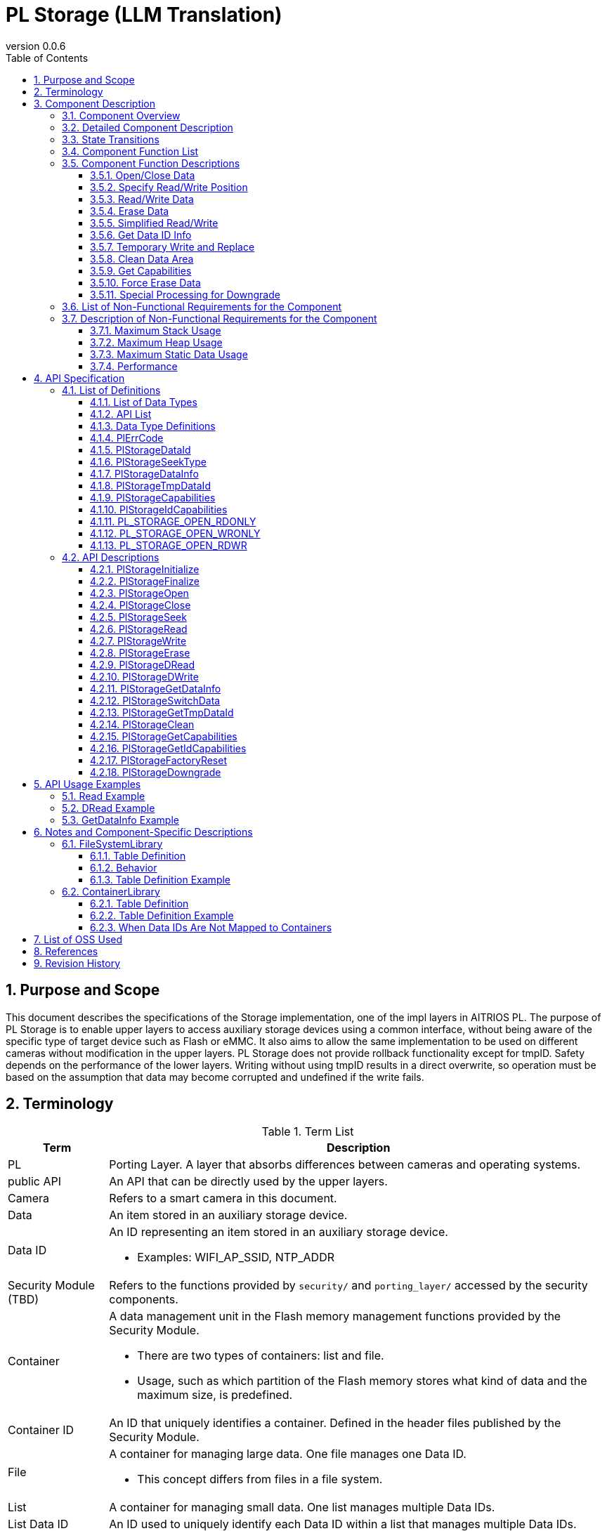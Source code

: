 = PL Storage  (LLM Translation)
:sectnums:
:sectnumlevels: 3
:chapter-label:
:revnumber: 0.0.6
:toc: left
:toc-title: Table of Contents
:toclevels: 3
:lang: en
:xrefstyle: short
:figure-caption: Figure
:table-caption: Table
:section-refsig:
:experimental:
ifdef::env-github[:mermaid_block: source,mermaid,subs="attributes"]
ifndef::env-github[:mermaid_block: mermaid,subs="attributes"]
ifdef::env-github,env-vscode[:mermaid_break: break]
ifndef::env-github,env-vscode[:mermaid_break: opt]
ifdef::env-github,env-vscode[:mermaid_critical: critical]
ifndef::env-github,env-vscode[:mermaid_critical: opt]
ifdef::env-github[:mermaid_br: pass:p[&lt;br&gt;]]
ifndef::env-github[:mermaid_br: pass:p[<br>]]

== Purpose and Scope

This document describes the specifications of the Storage implementation, one of the impl layers in AITRIOS PL.  
The purpose of PL Storage is to enable upper layers to access auxiliary storage devices using a common interface, without being aware of the specific type of target device such as Flash or eMMC.  
It also aims to allow the same implementation to be used on different cameras without modification in the upper layers.  
PL Storage does not provide rollback functionality except for tmpID.  
Safety depends on the performance of the lower layers.  
Writing without using tmpID results in a direct overwrite, so operation must be based on the assumption that data may become corrupted and undefined if the write fails.

== Terminology

[#_words]
.Term List
[cols="1,5a",options="header"]
|===
|Term |Description

|PL
|Porting Layer. A layer that absorbs differences between cameras and operating systems.

|public API
|An API that can be directly used by the upper layers.

|Camera
|Refers to a smart camera in this document.

|Data
|An item stored in an auxiliary storage device.

|Data ID
|An ID representing an item stored in an auxiliary storage device.

* Examples: WIFI_AP_SSID, NTP_ADDR

|Security Module  (TBD)
|Refers to the functions provided by `security/` and `porting_layer/` accessed by the security components.

|Container
|A data management unit in the Flash memory management functions provided by the Security Module.

* There are two types of containers: list and file.  
* Usage, such as which partition of the Flash memory stores what kind of data and the maximum size, is predefined.

|Container ID
|An ID that uniquely identifies a container. Defined in the header files published by the Security Module.

|File
|A container for managing large data. One file manages one Data ID.

* This concept differs from files in a file system.

|List
|A container for managing small data. One list manages multiple Data IDs.

|List Data ID
|An ID used to uniquely identify each Data ID within a list that manages multiple Data IDs.
|===

== Component Description

The PL Storage layer is the core part of the PL I/F that can be used without considering camera-specific differences.  
Its purpose is to absorb camera-specific differences related to auxiliary storage devices.  
It can also be extended or modified to match the target camera.

=== Component Overview

The following diagram shows the software structure centered around this block.

.Overview Diagram
image::./images/storage_layer.png[scaledwidth="100%",align="center"]

=== Detailed Component Description

An example sequence for using PL Storage is shown below.  
After executing `PlStorageInitialize`, the upper layer can use various storage functions through the PL Storage API.  
The mount process is done by `PlStorageInitialize`, and unmount is done by `PlStorageFinalize`.

[#_storage_seq]
.Sequence Overview
[{mermaid_block}]
----
sequenceDiagram
participant psm as Upper Layer
participant psmpl as PL Storage
psm ->> +psmpl: PlStorageInitialize
psmpl -->> psm: return
psm ->> +psmpl: PlStorage***
psmpl -->> -psm: return
psm ->> psmpl: PlStorageFinalize
psmpl -->> -psm: return
----

=== State Transitions
The possible states of PL Storage are listed in <<#_TableStates>>.

[#_TableStates]
.State List
[width="100%", cols="20%,80%",options="header"]
|===
|State |Description

|PL_STORAGE_READY
|Initial state of PL Storage.

|PL_STORAGE_RUNNING
|Operational state of PL Storage.

|CLOSE
|A sub-state of PL_STORAGE_RUNNING where the handle is not yet opened.

|OPEN
|A sub-state of PL_STORAGE_RUNNING where the handle is opened and usable.

|CLOSE (TMPID)
|A sub-state of PL_STORAGE_RUNNING while acquiring a TmpID and the handle is not yet opened.

|OPEN (TMPID)
|A sub-state of PL_STORAGE_RUNNING while acquiring a TmpID and the handle is opened and usable.
|===

PL performs state transitions as shown in <<#_FigureState>>.  
No state transition occurs when an error occurs in an API (except for `Close` in non-parameter errors).

[#_FigureState]
.State Transition Diagram
[{mermaid_block}]
----
stateDiagram-v2
s_ready : PL_STORAGE_READY
s_run : PL_STORAGE_RUNNING
[*] --> s_ready
s_ready --> s_run : PlStorageInitialize
s_run --> s_ready : PlStorageFinalize
state s_run {
  s_id_x : PlStorageDataId_XX
  [*] --> s_id_x : Have status per PlStorageDataId
  state s_id_x {
    s_close : CLOSE
    s_open : OPEN
    s_tmp : TMP
    [*] --> s_close
    s_close --> s_open : PlStorageOpen
    s_open --> s_close : PlStorageClose
    s_close --> s_tmp : PlStorageGetTmpDataId
    s_tmp --> s_close : PlStorageSwitchData
    state s_tmp {
      s_tmp_close : CLOSE (TMPID)
      s_tmp_open : OPEN (TMPID)
      [*] --> s_tmp_close
      s_tmp_close --> s_tmp_open : PlStorageOpen
      s_tmp_open --> s_tmp_close : PlStorageClose
    }
  }
}
----

The availability of each API and its transition destinations are listed in <<#_TableStateTransition>>.  
The state names in the table indicate the resulting state after the API completes, meaning the API is valid in that state.  
An × symbol indicates that the API is not accepted in that state; calling the API in such a state will result in an error, and no state transition will occur.  
For error details, refer to <<#_PlErrCode>>.

NOTE: `PlStorageFinalize` can be executed during both OPEN and TMPID states.  
TmpID will be discarded. A forced `Close` is performed, so the data being written under a normal ID may become undefined.

[#_TableStateTransition]
.State Transition Table
[width="100%", cols="10%,15%,15%,15%,15%,15%,15%"]
|===
2.4+| 5+|State / Substate (OPEN / CLOSE / TMPID)
.3+|PL_STORAGE_READY
4+|PL_STORAGE_RUNNING
2+|CLOSE
2+|OPEN
||TMPID||TMPID
.18+|API Name

|``**PlStorageInitialize**`` 
|PL_STORAGE_RUNNING 
|×
|×
|×
|×

|``**PlStorageFinalize**`` 
|× 
|PL_STORAGE_READY
|PL_STORAGE_READY
|PL_STORAGE_READY
|PL_STORAGE_READY

|``**PlStorageOpen**`` 
|× 
|OPEN
|OPEN (TMPID)
|×
|×

|``**PlStorageClose**`` 
|× 
|×
|×
|CLOSE
|CLOSE (TMPID)

|``**PlStorageSeek**`` 
|×
|×
|×
|OPEN
|OPEN (TMPID)

|``**PlStorageRead**`` 
|×
|×
|×
|OPEN
|OPEN (TMPID)

|``**PlStorageWrite**`` 
|×
|×
|×
|OPEN
|OPEN (TMPID)

|``**PlStorageErase**`` 
|×
|CLOSE
|CLOSE (TMPID)
|×
|×

|``**PlStorageDRead**`` 
|×
|CLOSE
|CLOSE (TMPID)
|×
|×

|``**PlStorageDWrite**`` 
|×
|CLOSE
|CLOSE (TMPID)
|×
|×

|``**PlStorageGetDataInfo**`` 
|×
|CLOSE
|CLOSE (TMPID)
|OPEN
|OPEN (TMPID)

|``**PlStorageSwitchData**`` 
|×
|×
|CLOSE
|×
|×

|``**PlStorageGetTmpDataId**`` 
|×
|CLOSE (TMPID)
|×
|×
|×

|``**PlStorageClean**`` 
|×
|CLOSE
|CLOSE (TMPID)
|OPEN
|OPEN (TMPID)

|``**PlStorageGetCapabilities**`` 
|PL_STORAGE_RUNNING
|CLOSE
|CLOSE (TMPID)
|OPEN
|OPEN (TMPID)

|``**PlStorageGetIdCapabilities**`` 
|×
|CLOSE
|CLOSE (TMPID)
|OPEN
|OPEN (TMPID)

|``**PlStorageFactoryReset**`` 
|×
|CLOSE
|CLOSE (TMPID)
|×
|×

|``**PlStorageDowngrade**`` 
|PL_STORAGE_RUNNING
|CLOSE
|×
|×
|×
|===

NOTE: T3P does not support the states CLOSE (TMPID) and OPEN (TMPID).

NOTE: T5 does not support `PlStorageDowngrade`.

NOTE: T3P does not support `PlStorageDRead`, `PlStorageDWrite`, `PlStorageSwitchData`, or `PlStorageGetTmpDataId`.

=== Component Function List
The function list is shown in <<#_TableFunction>>.

[#_TableFunction]
.Function List
[width="100%", cols="30%,55%,15%",options="header"]
|===
|Function Name |Overview  |Section
|Open/Close Data
|Opens and closes data.
|<<#_Function1, 3.5.1.>>

|Specify Read/Write Position
|Specifies the position for reading or writing data.
|<<#_Function2, 3.5.2.>>

|Read/Write Data
|Reads and writes data.
|<<#_Function3, 3.5.3.>>

|Erase Data
|Erases data.
|<<#_Function4, 3.5.4.>>

|Simplified Read/Write
|Enables reading/writing data without using Open and Close.
|<<#_Function5, 3.5.5.>>

|Get Data ID Info
|Retrieves information (valid size) for the specified data ID.
|<<#_Function6, 3.5.6.>>

|Temporary Write and Replace
|Writes data to a temporary area and replaces it with the original after completion.
|<<#_Function7, 3.5.7.>>

|Clean Data Area
|Deletes unnecessary data.
|<<#_Function8, 3.5.8.>>

|Get Capabilities
|Retrieves available capabilities of PlStorage.
|<<#_Function9, 3.5.9.>>

|Force Erase Data
|Performs a forced erase of data.
|<<#_Function10, 3.5.10.>>

|Special Processing for Downgrade
|Performs special processing for downgrade.
|<<#_Function11, 3.5.11.>>

|===

=== Component Function Descriptions
[#_Function1]
==== Open/Close Data
Function Overview::
Opens and closes data.
Preconditions::
`PlStorageInitialize` must have been executed.
Function Details::
See <<#_PlStorageOpen, PlStorageOpen>> and <<#_PlStorageClose, PlStorageClose>> for details.
Behavior Details::
Provides/releases a handle for operations based on the ID.
Error Behavior and Recovery::
In case of an error during Open, the process will revert to the previous state.
Even if an error occurs during Close, the management area is released, so retries are prohibited.
Items for Consideration::
`fsync` is not exposed; if write synchronization is needed during Restart/FactoryReset, it will be handled internally.
Consider whether execution is needed at every Close or only during Finalize.

[#_Function2]
==== Specify Read/Write Position
Function Overview::
Specifies the position for reading or writing data.
Preconditions::
A valid handle must have been obtained by opening the data.
Function Details::
See <<#_PlStorageSeek, PlStorageSeek>> for details.
Behavior Details::
See <<#_PlStorageSeek, PlStorageSeek>> for details.
Error Behavior and Recovery::
No error is expected in the normal flow.
Items for Consideration::
This function causes errors with pipe implementations. Avoid using it if pipe extensions are planned.

[#_Function3]
==== Read/Write Data
Function Overview::
Reads and writes data.
Preconditions::
A valid handle must have been obtained by opening the data.
Function Details::
See <<#_PlStorageRead, PlStorageRead>> and <<#_PlStorageWrite, PlStorageWrite>> for details.
Behavior Details::
See <<#_PlStorageRead, PlStorageRead>> and <<#_PlStorageWrite, PlStorageWrite>> for details.
Error Behavior and Recovery::
Errors from the internal library are returned.
Items for Consideration::
None

[#_Function4]
==== Erase Data
Function Overview::
Erases data.
Preconditions::
`PlStorageInitialize` must have been executed.
Function Details::
See <<#_PlStorageErase, PlStorageErase>> for details.
Behavior Details::
See <<#_PlStorageErase, PlStorageErase>> for details.
Error Behavior and Recovery::
Errors from the internal library are returned.
Items for Consideration::
None


[#_Function5]
==== Simplified Read/Write
Function Overview::
Enables reading/writing data without using Open and Close.
Preconditions::
`PlStorageInitialize` must have been executed.
Function Details::
See <<#_PlStorageDRead, PlStorageDRead>> and <<#_PlStorageDWrite, PlStorageDWrite>> for details.
Behavior Details::
Open, Read/Write, and Close are internally executed.
Error Behavior and Recovery::
Errors from the internal library are returned.
Items for Consideration::
None

[#_Function6]
==== Get Data ID Info
Function Overview::
Retrieves information (valid size) for the specified data ID.
Preconditions::
`PlStorageInitialize` must have been executed.
Function Details::
See <<#_PlStorageGetDataInfo, PlStorageGetDataInfo>> for details.
Behavior Details::
See <<#_PlStorageGetDataInfo, PlStorageGetDataInfo>> for details.
Error Behavior and Recovery::
Errors from the internal library are returned.
Items for Consideration::
Extend if information other than file size is needed.

[#_Function7]
==== Temporary Write and Replace
Function Overview::
Writes data to a temporary area and replaces it with the original after completion.
Preconditions::
`PlStorageInitialize` must have been executed.
The target data ID must support duplication.
Function Details::
See <<#_PlStorageSwitchData, PlStorageSwitchData>> and <<#_PlStorageGetTmpDataId, PlStorageGetTmpDataId>> for details.
Behavior Details::
See <<#_PlStorageSwitchData, PlStorageSwitchData>> and <<#_PlStorageGetTmpDataId, PlStorageGetTmpDataId>> for details.
Error Behavior and Recovery::
If temporary data remains during `PlStorageInitialize`, it will be deleted.
If an error occurs during writing using TmpID, deletion must be handled by the upper layer.
Items for Consideration::
Consider whether to allow use of multiple TmpIDs simultaneously (whether to prepare for capacity limit errors).
How to restore empty data (e.g., using a special name if the original does not exist after renaming).

[#_Function8]
==== Clean Data Area
Function Overview::
Deletes unnecessary data.
Preconditions::
`PlStorageInitialize` must have been executed.
Function Details::
See <<#_PlStorageClean, PlStorageClean>> for details.
Behavior Details::
See <<#_PlStorageClean, PlStorageClean>> for details.
Error Behavior and Recovery::
If data cannot be located or deleted, an error is returned. However, deletable data will still be deleted.
Refer to the error log.
Items for Consideration::
The recursion limit for subdirectory tracking is provisionally set to three levels.
If automatic subdirectory creation is added, this limit should also be reviewed.

[#_Function9]
==== Get Capabilities
Function Overview::
Retrieves available capabilities of PlStorage.
Preconditions::
`PlStorageInitialize` must have been executed.
Function Details::
See <<#_PlStorageGetCapabilities, PlStorageGetCapabilities>> and <<#_PlStorageGetIdCapabilities, PlStorageGetIdCapabilities>> for details.
Behavior Details::
See <<#_PlStorageGetCapabilities, PlStorageGetCapabilities>> and <<#_PlStorageGetIdCapabilities, PlStorageGetIdCapabilities>> for details.
Error Behavior and Recovery::
No error is expected in the normal flow.

[#_Function10]
==== Force Erase Data
Function Overview::
Performs a forced erase of data.
Preconditions::
`PlStorageInitialize` must have been executed.
Function Details::
See <<#_PlStorageFactoryReset, PlStorageFactoryReset>> for details.
Behavior Details::
See <<#_PlStorageFactoryReset, PlStorageFactoryReset>> for details.
Error Behavior and Recovery::
Errors from the internal library are returned.
Items for Consideration::
None

[#_Function11]
==== Special Processing for Downgrade
Function Overview::
Performs special processing for downgrade.
Preconditions::
`PlStorageInitialize` must have been executed.
Function Details::
See <<#_PlStorageFactoryReset, PlStorageFactoryReset>> for details.
Behavior Details::
See <<#_PlStorageFactoryReset, PlStorageFactoryReset>> for details.
Error Behavior and Recovery::
Errors from the internal library are returned.
Items for Consideration::
None

=== List of Non-Functional Requirements for the Component

See <<#_TableNonFunction>> below.

[#_TableNonFunction]
.List of Non-Functional Requirements
[width="100%", cols="30%,55%,15%",options="header"]
|===
|Function |Description  |Section
|Maximum Stack Usage
|384 bytes
|<<#_MaxUsedStack, 3.7.1.>>

|Maximum Heap Usage
|15 KB
|<<#_MaxUsedHeap, 3.7.2.>>

|Maximum Static Data Usage
|60 bytes
|<<#_MaxUsedStaticHeap, 3.7.3.>>

|Performance
|1 ms
|<<#_Performance, 3.7.4.>>
|===

=== Description of Non-Functional Requirements for the Component
Includes the library. Values are measured under normal conditions.

[#_MaxUsedStack]
==== Maximum Stack Usage
384 bytes (DRead/DWrite)

[#_MaxUsedHeap]
==== Maximum Heap Usage
15 KB (256 handles, 32 tmpId assignments)

[#_MaxUsedStaticHeap]
==== Maximum Static Data Usage
60 bytes

[#_Performance]
==== Performance
Less than or equal to 1 ms (Excludes delays within the library)

== API Specification
=== List of Definitions
==== List of Data Types
See <<#_TableDataType>> below.

[#_TableDataType]
.List of Data Types
[width="100%", cols="30%,55%,15%",options="header"]
|===
|Data Type |Description  |Section
|enum PlErrCode
|Enumeration that defines the result of API execution.
|<<#_PlErrCode, 4.2.1.>>

|enum PlStorageDataId
|Enumeration that represents items stored in auxiliary storage.
|<<#_PlStorageDataId, 4.2.2.>>

|enum PlStorageSeekType
|Enumeration that indicates the seek type used in PlStorageSeek.
|<<#_PlStorageSeekType, 4.2.3.>>

|struct PlStorageDataInfo
|Structure representing data information obtained through PlStorageGetDataInfo.
|<<#_PlStorageDataInfo, 4.2.4.>>

|PlStorageTmpDataId
|Type representing an ID for a temporary data area.
|<<#_PlStorageTmpDataId, 4.2.5.>>

|PlStorageCapabilities
|Structure that stores information about available PlStorage capabilities.
|<<#_PlStorageCapabilities, 4.2.6.>>

|PlStorageIdCapabilities
|Structure that stores information about available PlStorage capabilities for each data item.
|<<#_PlStorageIdCapabilities, 4.2.7.>>

|PL_STORAGE_OPEN_RDONLY
|Definition of oflags used in PlStorageOpen.
|<<#_PL_STORAGE_OPEN_RDONLY, 4.2.8.>>

|PL_STORAGE_OPEN_WRONLY
|Definition of oflags used in PlStorageOpen.
|<<#_PL_STORAGE_OPEN_WRONLY, 4.2.9.>>

|PL_STORAGE_OPEN_RDWR
|Definition of oflags used in PlStorageOpen.
|<<#_PL_STORAGE_OPEN_RDWR, 4.2.10.>>
|===

==== API List
The public APIs are listed in <<#_TablePublicAPI>>.

[#_TablePublicAPI]
.Public API List
[width="100%", cols="10%,60%,20%",options="header"]
|===
|API Name |Overview |Section

|PlStorageInitialize
|Performs initialization for auxiliary storage.
|<<#_PlStorageInitialize, 4.4.1.>>

|PlStorageFinalize
|Performs finalization for auxiliary storage.
|<<#_PlStorageFinalize, 4.4.2.>>

|PlStorageOpen
|Opens data.
|<<#_PlStorageOpen, 4.4.3.>>

|PlStorageClose
|Closes data.
|<<#_PlStorageClose, 4.4.4.>>

|PlStorageSeek
|Specifies the position for reading or writing data.
|<<#_PlStorageSeek, 4.4.5.>>

|PlStorageRead
|Reads data.
|<<#_PlStorageRead, 4.4.6.>>

|PlStorageWrite
|Writes data.
|<<#_PlStorageWrite, 4.4.7.>>

|PlStorageErase
|Erases data.
|<<#_PlStorageErase, 4.4.8.>>

|PlStorageDRead
|Reads data without using Open or Close.
|<<#_PlStorageDRead, 4.4.9.>>

|PlStorageDWrite
|Writes data without using Open or Close.
|<<#_PlStorageDWrite, 4.4.10.>>

|PlStorageGetDataInfo
|Retrieves information (valid size) for the specified data ID.
|<<#_PlStorageGetDataInfo, 4.4.11.>>

|PlStorageSwitchData
|Assigns the contents of the temporary data area to the specified data ID.
|<<#_PlStorageSwitchData, 4.4.12.>>

|PlStorageGetTmpDataId
|Returns the tmp ID corresponding to the specified data ID. Returns 0 if the tmp area does not exist.
|<<#_PlStorageGetTmpDataId, 4.4.13.>>

|PlStorageClean
|Deletes unnecessary data.
|<<#_PlStorageClean, 4.4.14.>>

|PlStorageGetCapabilities
|Retrieves information about available PlStorage functions.
|<<#_PlStorageGetCapabilities, 4.4.15.>>

|PlStorageGetIdCapabilities
|Retrieves available PlStorage functions for each data ID.
|<<#_PlStorageGetIdCapabilities, 4.4.16.>>

|PlStorageFactoryReset
|Performs a forced erase of data.
|<<#_PlStorageFactoryReset, 4.4.17.>>

|PlStorageDowngrade
|Performs special processing for downgrade.
|<<#_PlStorageDowngrade, 4.4.18.>>

|===

==== Data Type Definitions
[#_PlErrCode]
==== PlErrCode
Enumeration that defines API execution results.  
(T.B.D.)

[#_PlStorageDataId]
==== PlStorageDataId
Enumeration representing items in auxiliary storage.

* Defined as units of persistence, so changes and extensions can be freely made by maintaining the table definitions of <<#_FileSystemLibrary, FileSystemLibrary>> and <<#_ContainerLibrary, ContainerLibrary>>.
* The ID is synchronized with the Parameter Storage Manager. See link:https://github.com/aitrios/aitrios-edge-device-manager/blob/main/docs/spec/esf/parameter_storage_manager/ParameterStorageManager.adoc#_EsfParameterStorageManagerItemID[EsfParameterStorageManagerItemID] for details.

[#_PlStorageSeekType]
==== PlStorageSeekType
Enumeration representing seek types used in `PlStorageSeek`.

* *Format*
[source, C]
....
typedef enum {
    PlStorageSeekSet,
    PlStorageSeekCur,
    PlStorageSeekEnd,
    PlStorageSeekMax
} PlStorageSeekType;
....

* *Values*

[#_PlStorageSeekTypeValue]
.Description of PlStorageSeekType values
[width="100%", cols="30%,70%",options="header"]
|===
|Member Name  |Description
|PlStorageSeekSet
|Indicates that Read/Write starts from the beginning of the data.
|PlStorageSeekCur
|Indicates that Read/Write starts from the current position.
|PlStorageSeekEnd
|Indicates that Read/Write starts from the end of the data.
|PlStorageSeekMax
|Maximum enum value.
|===

[#_PlStorageDataInfo]
==== PlStorageDataInfo
Structure representing data information retrieved by `PlStorageGetDataInfo`.

* *Format*
[source, C]
....
typedef struct {
    uint32_t written_size;
} PlStorageDataInfo;
....

* *Values*
[#_PlStorageDataInfoValue]
.Description of PlStorageDataInfo values
[width="100%", cols="30%,70%",options="header"]
|===
|Member Name  |Description
|uint32_t written_size
|Size of written data.  
If `PlStorageSeek` specifies an address larger than this size before `PlStorageRead`, no error is raised and no data is returned.  
If `PlStorageSeek` specifies an address larger than this size before `PlStorageWrite`, the content of the unwritten area becomes undefined.
|===

* written_size Specification  
Represents the size of written data.  
Even if writing starts after skipping addresses via seek, the highest written address is considered the size.

[#_PlStorageTmpDataId]
==== PlStorageTmpDataId
Type representing the ID of a temporary data area.

* *Format*  
Varies depending on architecture.

Example:
[source, C]
....
typedef uint32_t PlStorageTmpDataId;
typedef void* PlStorageHandle;
....

[#_PlStorageCapabilities]
==== PlStorageCapabilities
Structure representing the available functions of PlStorage.

* *Format*
[source, C]
....
typedef struct {
  uint32_t enable_tmp_id : 1;
} PlStorageCapabilities;
....

* *Values*
[#_PlStorageCapabilitiesValue]
.Description of PlStorageCapabilities values
[width="100%", cols="30%,70%a",options="header"]
|===
|Member Name  |Description
|uint32_t enable_tmp_id : 1
|Flag indicating TMPID availability.  
If APIs for temporary Write and Replace are available, returns 1. Otherwise, returns 0.

* T5: returns 1  
* T3P: returns 0

|===


[#_PlStorageIdCapabilities]
==== PlStorageIdCapabilities
Structure representing the available PlStorage functions per data ID.

* *Format*
[source, C]
....
typedef struct {
  uint32_t is_read_only : 1;
  uint32_t enable_seek : 1;
} PlStorageIdCapabilities;
....

* *Values*

[#_PlStorageIdCapabilitiesValue]
.Description of PlStorageIdCapabilities values
[width="100%", cols="30%,70%a",options="header"]
|===
|Member Name  |Description
|uint32_t is_read_only : 1;
|Read-only flag.  
Returns 1 if the data is read-only.
|uint32_t enable_seek : 1;
|Seek capability flag.  
Returns 1 if seek operations are available for the data.

* T5: returns 1  
* T3P: returns 1 for files
|===

[#_PL_STORAGE_OPEN_RDONLY]
==== PL_STORAGE_OPEN_RDONLY
Definition of oflags used in `PlStorageOpen`.  
Opens in read-only mode.

* *Format*

[source, C]
....
#define PL_STORAGE_OPEN_RDONLY (O_RDONLY)
....

[#_PL_STORAGE_OPEN_WRONLY]
==== PL_STORAGE_OPEN_WRONLY
Definition of oflags used in `PlStorageOpen`.  
Opens in write-only mode.

* *Format*

[source, C]
....
#define PL_STORAGE_OPEN_WRONLY (O_WRONLY | O_CREAT | O_TRUNC)
....

[#_PL_STORAGE_OPEN_RDWR]
==== PL_STORAGE_OPEN_RDWR
Definition of oflags used in `PlStorageOpen`.  
Opens in read-write mode.

* *Format*

[source, C]
....
#define PL_STORAGE_OPEN_RDWR (O_RDWR | O_CREAT)
....

=== API Descriptions

[#_PlStorageInitiaize]
==== PlStorageInitialize

* *Function* +
Initializes PL Storage.

* *Format* +
[source, C]
....
PlErrCode PlStorageInitialize(void)
....

* *Parameters* +
-

* *Return Value* +
Returns one of the values of `PlErrCode` based on the result.

* *Description* +
Performs initialization processing for PL Storage.

[#_PlStorageInitalize_desc]
.API Details
[width="100%", cols="30%,70%",options="header"]
|===
|Detail  |Description
|API Type
|Synchronous API
|Execution Context
|Runs in the caller's context
|Concurrent Invocation
|Allowed
|Multithreaded Invocation
|Allowed
|Multitask Invocation
|Allowed
|Blocking Behavior
|Blocking.  
If `PlStorageInitialize` or `PlStorageFinalize` is already running in another context, execution waits until it completes.
|===

[#_PlStorageInitialize_error]
.Error Information
[options="header"]
|===
|Error Code |Cause |State of OUT Parameters |System State After Error |Recovery Method

|kPlErrLock (tentative)
|Lock failure
|-
|No impact
|Not required

|kPlErrInternal
|Internal error during mount process
|-
|No impact
|Not required
|===

[#_PlStorageFinaize]
==== PlStorageFinalize

* *Function* +
Performs finalization processing for PL Storage.

* *Format* +
[source, C]
....
PlErrCode PlStorageFinalize(void)
....

* *Parameters* +
-

* *Return Value* +
Returns one of the values of `PlErrCode` based on the result.

* *Description* +
Performs finalization processing related to PL Storage.

[#_PlStorageInitalize_desc]
.API Details
[width="100%", cols="30%,70%",options="header"]
|===
|Detail  |Description
|API Type
|Synchronous API
|Execution Context
|Runs in the caller's context
|Concurrent Invocation
|Allowed
|Multithreaded Invocation
|Allowed
|Multitask Invocation
|Allowed
|Blocking Behavior
|Blocking.  
If `PlStorageInitialize` or `PlStorageFinalize` is already running in another context, execution waits until it completes.
|===

[#_PlStorageInitialize_error]
.Error Information
[options="header"]
|===
|Error Code |Cause |State of OUT Parameters |System State After Error |Recovery Method

|kPlErrLock (tentative)
|Lock failure
|-
|No impact
|Not required

|kPlErrInternal
|Internal error during mount process
|-
|No impact
|Not required
|===

[#_PlStorageOpen]
==== PlStorageOpen

* *Function* +
Opens data.

* *Format* +
[source, C]
....
PlErrCode PlStorageOpen(PlStorageDataId id, int oflags, PlStorageHandle *handle)
....

* *Parameters* +
**[IN] PlStorageDataId**::  
The data to be opened.

**[IN] int oflags**::  
Specifies options. One of the following must be specified:
*** <<#_PL_STORAGE_OPEN_RDONLY, 4.2.8. PL_STORAGE_OPEN_RDONLY>>
*** <<#_PL_STORAGE_OPEN_WRONLY, 4.2.9. PL_STORAGE_OPEN_WRONLY>>
*** <<#_PL_STORAGE_OPEN_RDWR, 4.2.10. PL_STORAGE_OPEN_RDWR>>

**[OUT] void* handle**::  
Handle used for Seek, Read, and Write operations.

* *Return Value* +
Returns one of the values of `PlErrCode` based on the result.

* *Description* +
** Opens data in auxiliary storage.
** This API can be used after executing `PlStorageInitialize`.
** On success, the address is set in `handle`.
** On failure, the value of `handle` remains unchanged.
** The handle returned by this API can be used with `PlStorageSeek`, `PlStorageRead`, and `PlStorageWrite`.
** Opening multiple data items at the same time is prohibited. Although the API may return success, behavior is undefined.
** Opening the same data multiple times is prohibited. Although the API may return success, behavior is undefined.
** The initial seek position after this API is 0.
** If `PlStorageFinalize` is executed while handles remain open from this API, they will be automatically closed internally.

[#_PlStorageOpen_desc]
.API Details
[width="100%", cols="30%,70%",options="header"]
|===
|Detail  |Description
|API Type
|Synchronous API
|Execution Context
|Runs in the caller's context
|Concurrent Invocation
|Allowed
|Multithreaded Invocation
|Allowed
|Multitask Invocation
|Allowed
|Blocking Behavior
|Blocking.  
If any `PlStorage` API is already running in another context, execution waits until it completes.
|===

[#_PlStorageOpen_error]
.Error Information
[options="header"]
|===
|Error Code |Cause |State of OUT Parameters |System State After Error |Recovery Method
|kPlErrInvalidState (tentative)
|`PlStorageInitialize` has not been executed
|-
|No impact
|Not required

|kPlErrInvalidParam (tentative)
|Parameter error
|-
|No impact
|Not required

|kPlErrFailed (tentative)
|Lock failure
|-
|No impact
|Not required

|kPlErrMemory (tentative)
|Memory allocation failed
|-
|No impact
|Not required

|kPlErrNotFound (tentative)
|Data not found (when ReadOnly or directory is missing)
|-
|No impact
|Not required

|kPlErrInvalidOperation (tentative)
|No write permission (e.g., ROMFS + R/W)
|-
|No impact
|Not required

|kPlErrInternal (tentative)
|Internal function error
|-
|No impact
|Not required
|===

[#_PlStorageClose]
==== PlStorageClose
* *Function* +
Closes data.

* *Format* +
[source, C]
....
PlErrCode PlStorageClose(const PlStorageHandle handle)
....

* *Parameters* +
**[IN] const PlStorageHandle handle**::  
Handle of the data to be closed.

* *Return Value* +
Returns one of the values of `PlErrCode` based on the result.

* *Description* +
** Closes data in auxiliary storage that was opened by `PlStorageOpen`.
** This API can be used after executing `PlStorageInitialize`.

[#_PlStorageClose_desc]
.API Details
[width="100%", cols="30%,70%",options="header"]
|===
|Detail  |Description
|API Type
|Synchronous API
|Execution Context
|Runs in the caller's context
|Concurrent Invocation
|Allowed
|Multithreaded Invocation
|Allowed
|Multitask Invocation
|Allowed
|Blocking Behavior
|Blocking.  
If any `PlStorage` API is already running in another context, execution waits until it completes.
|===

[#_PlStorageClose_error]
.Error Information
[options="header"]
|===
|Error Code |Cause |State of OUT Parameters |System State After Error |Recovery Method
|kPlErrInvalidState (tentative)
|PlStorageInitialize has not been executed
|-
|No impact
|Not required

|kPlErrInvalidParam (tentative)
|Parameter error
|-
|No impact
|Not required

|kPlErrFailed (tentative)
|Lock failure
|-
|No impact
|Not required

|kPlErrInternal (tentative)
|Error in internal function
|-
|No impact
|Not required
|===

[#_PlStorageSeek]
==== PlStorageSeek
* *Function* +
Specifies the position for reading or writing data.

* *Format* +
[source, C]
....
PlErrCode PlStorageSeek(const PlStorageHandle handle, int32_t offset, PlStorageSeekType type, int32_t *cur_pos)
....

* *Parameter Description* +
**[IN] const PlStorageHandle handle**::  
Handle of the data to seek.

**[IN] int32_t offset**::  
Amount of movement.

**[IN] PlStorageSeekType type**::  
Origin of movement.

**[OUT] int32_t *cur_pos**::  
The current seek position is stored here.

* *Return Value* +
Returns one of the `PlErrCode` values based on the result.

* *Description* +
** Specifies the position for reading or writing data.  
** This API can be used after executing PlStorageInitialize.  
** For lists, only offset = 0 is supported.  
** Only PlStorageSeekSet is supported for type.  
** If the API succeeds, the current seek position is stored in cur_pos.  
** If the API fails, the seek position is restored to the state before the call.  
** Specifying an address outside the valid range of the target data (exceeding max size) does not result in an error from this API. The error will occur during Read or Write.  
** The initial seek position after PlStorageOpen is undefined.

[#_PlStorageSeek_desc]
.API Details
[width="100%", cols="30%,70%",options="header"]
|===
|Detail |Description
|API Type
|Synchronous API
|Execution Context
|Runs in the caller's context
|Concurrent Calls
|Allowed
|Calls from Multiple Threads
|Allowed
|Calls from Multiple Tasks
|Allowed
|Blocking Behavior
|Blocking.  
If another PlStorage API is already running in a different context, this API will wait for it to complete before executing.
|===

[#_PlStorageSeek_error]
.Error Information
[options="header", cols="1,4a,1,2,1"]
|===
|Error Code |Cause |State of OUT Parameters |System State After Error |Recovery Method
|kPlErrInvalidState (tentative)
|PlStorageInitialize has not been executed
|-
|No impact
|Not required

|kPlErrInvalidParam (tentative)
|Parameter error
|-
|No impact
|Not required

|kPlErrFailed (tentative)
|Lock failure
|-
|No impact
|Not required

|kPlErrNoSupported (tentative)
|* type is set to a value other than PlStorageSeekSet  
* offset is set to a non-zero value for list-type data
|-
|No impact
|Not required

|kPlErrInternal (tentative)
|Error in internal function
|-
|No impact
|Not required

|===

[#_PlStorageRead]
==== PlStorageRead
* *Function* +
Reads data.

* *Format* +
[source, C]
....
PlErrCode PlStorageRead(const PlStorageHandle handle, void *out_buf, uint32_t read_size, uint32_t *out_size)
....

* *Parameter Description* +
**[IN] const PlStorageHandle handle**::  
Handle of the data to read.

**[OUT] void *out_buf**::  
Buffer to store the read result.

**[IN] uint32_t read_size**::  
Size to read.

**[OUT] uint32_t *out_size**::  
Size that was read.

* *Return Value* +
Returns one of the `PlErrCode` values based on the result.

* *Description* +
** Reads data.  
** This API can be used after executing `PlStorageInitialize`.  
** For lists, `read_size` must be equal to or greater than `written_size`.  
** If the API succeeds, the seek position is updated as follows:  
*** List: reset to 0  
*** File: advanced by the number of bytes read  
** If the API fails, the seek position is restored to the state before the API call.  
** If the seek position + read_size exceeds `written_size`, the API will return an error.

[#_PlStorageRead_desc]
.API Details
[width="100%", cols="30%,70%",options="header"]
|===
|Detail |Description
|API Type
|Synchronous API
|Execution Context
|Runs in the caller's context
|Concurrent Calls
|Allowed
|Calls from Multiple Threads
|Allowed
|Calls from Multiple Tasks
|Allowed
|Blocking Behavior
|Blocking.  
If another PlStorage API is already running in a different context, this API will wait for it to complete before executing.
|===

[#_PlStorageRead_error]
.Error Information
[options="header", cols="1,4a,1,2,1"]
|===
|Error Code |Cause |State of OUT Parameters |System State After Error |Recovery Method
|kPlErrInvalidState (tentative)
|`PlStorageInitialize` has not been executed
|-
|No impact
|Not required

|kPlErrInvalidParam (tentative)
|Parameter error
|-
|No impact
|Not required

|kPlErrFailed (tentative)
|Lock failure
|-
|No impact
|Not required

|kPlErrNoSupported (tentative)
|* A handle opened with `PL_STORAGE_OPEN_WRONLY` was used  
* For list-type data, `read_size` is less than `written_size`
|-
|No impact
|Not required

|kPlErrInternal (tentative)
|Internal function error
|-
|No impact
|Not required
|===

[#_PlStorageWrite]
==== PlStorageWrite
* *Function* +
Writes data.

* *Format* +
[source, C]
....
PlErrCode PlStorageWrite(const PlStorageHandle handle, const void *src_buf, uint32_t write_size, uint32_t *out_size)
....

* *Parameter Description* +
**[IN] const PlStorageHandle handle**::  
Handle of the data to write.

**[IN] const void *src_buf**::  
Buffer to write.

**[IN] uint32_t write_size**::  
Size to write.

**[OUT] uint32_t *out_size**::  
Size that was written.

* *Return Value* +
Returns one of the `PlErrCode` values based on the result.

* *Description* +
** Writes data.  
** This API can be used after executing `PlStorageInitialize`.  
** If the API succeeds, the seek position is updated as follows:  
*** List: reset to 0  
*** File: advanced by the number of bytes written  
** If the API fails, the seek position is restored to the state before the API call.  
** If the data exceeds the size limit, this API will fail.

[#_PlStorageWrite_desc]
.API Details
[width="100%", cols="30%,70%",options="header"]
|===
|Detail |Description
|API Type
|Synchronous API
|Execution Context
|Runs in the caller's context
|Concurrent Calls
|Allowed
|Calls from Multiple Threads
|Allowed
|Calls from Multiple Tasks
|Allowed
|Blocking Behavior
|Blocking.  
If another PlStorage API is already running in a different context, this API will wait for it to complete before executing.
|===

[#_PlStorageWrite_error]
.Error Information
[options="header"]
|===
|Error Code |Cause |OUT Argument Status |System State After Error |Recovery Method
|kPlErrInvalidState (Tentative)
|PlStorageInitialize has not been executed
|-
|No impact
|Not required

|kPlErrInvalidParam (Tentative)
|Parameter error
|-
|No impact
|Not required

|kPlErrFailed (Tentative)
|Lock failure
|-
|No impact
|Not required

|kPlErrTooBig (Tentative)
|Data size too large
|-
|No impact
|Not required

|kPlErrInvalidOperation (Tentative)
|No write permission (ReadOnly)
|-
|No impact
|Not required

|kPlErrInternal (Tentative)
|Error in internal function
|-
|No impact
|Not required
|===

[#_PlStorageErase]
==== PlStorageErase
* *Function* +
Erases data.

* *Format* +
[source, C]
....
PlErrCode PlStorageErase(PlStorageDataId id)
....

* *Parameter Description* +
**[IN] PlStorageDataId id**:: 
Data to be erased.

* *Return Value* +
Returns one of the PlErrCode values depending on the result.

* *Description* +
** Erases data.
** This API can be used after executing PlStorageInitialize.

[#_PlStorageErase_desc]
.API Details
[width="100%", cols="30%,70%",options="header"]
|===
|API Details  |Description
|API Type
|Synchronous API
|Execution Context
|Runs in the caller's context
|Reentrant
|Allowed
|Callable from multiple threads
|Allowed
|Callable from multiple tasks
|Allowed
|Blocking behavior inside API
|Blocks.
If another context is already executing a PlStorage API, this API waits until completion before proceeding.
|===

[#_PlStorageErase_error]
.Error Information
[options="header"]
|===
|Error Code |Cause |OUT Argument Status |System State After Error |Recovery Method
|kPlErrInvalidState (Tentative)
|PlStorageInitialize has not been executed
|-
|No impact
|Not required

|kPlErrInvalidParam (Tentative)
|Parameter error
|-
|No impact
|Not required

|kPlErrFailed (Tentative)
|Lock failure
|-
|No impact
|Not required

|kPlErrNotFound (Tentative)
|Data not found
|-
|No impact
|Not required

|kPlErrInvalidOperation (Tentative)
|No delete permission (ReadOnly)
|-
|No impact
|Not required

|kPlErrInternal (Tentative)
|Error in internal function
|-
|No impact
|Not required
|===

[#_PlStorageDRead]
==== PlStorageDRead
* *Function* +
Reads data without using Open or Close.

* *Format* +
[source, C]
....
PlErrCode PlStorageDRead(PlStorageDataId id, void *out_buf, uint32_t read_size, uint32_t *out_size)
....

* *Parameter Description* +
**[IN] PlStorageDataId id**:: 
The data to be read.

**[OUT] void *out_buf**:: 
Buffer to store the read result.

**[IN] uint32_t read_size**:: 
The size to read.

**[OUT] uint32_t *out_size**:: 
The actual size read.

* *Return Value* +
Returns one of the PlErrCode values depending on the result.

* *Description* +
** Reads data.
** This API can be used after executing PlStorageInitialize.
** This API operates with the seek position set to the beginning of the data.
** The API will fail if it attempts to access beyond the valid data range.

[#_PlStorageDRead_desc]
.API Details
[width="100%", cols="30%,70%",options="header"]
|===
|API Details  |Description
|API Type
|Synchronous API
|Execution Context
|Runs in the caller's context
|Reentrant
|Allowed
|Callable from multiple threads
|Allowed
|Callable from multiple tasks
|Allowed
|Blocking behavior inside API
|Blocks.
If another context is already executing a PlStorage API, this API waits until completion before proceeding.
|===

[#_PlStorageDRead_error]
.Error Information
[options="header"]
|===
|Error Code |Cause |OUT Argument Status |System State After Error |Recovery Method
|kPlErrInvalidState (Tentative)
|PlStorageInitialize has not been executed
|-
|No impact
|Not required

|kPlErrInvalidParam (Tentative)
|Parameter error
|-
|No impact
|Not required

|kPlErrFailed (Tentative)
|Lock failure
|-
|No impact
|Not required

|kPlErrNotFound (Tentative)
|Data not found (in ReadOnly mode)
|-
|No impact
|Not required

|kPlErrInvalidOperation (Tentative)
|No write permission (ROMFS + R/W Open)
|-
|No impact
|Not required

|kPlErrNoSupported (Tentative)
|Not supported
|-
|No impact
|Not required

|kPlErrInternal (Tentative)
|Error in internal function
|-
|No impact
|Not required
|===

[#_PlStorageDWrite]
==== PlStorageDWrite
* *Function* +
Writes data without using Open or Close.

* *Format* +
[source, C]
....
PlErrCode PlStorageDWrite(PlStorageDataId id, const void *src_buf, uint32_t write_size, uint32_t *out_size)
....

* *Parameter Description* +
**[IN] PlStorageDataId id**:: 
The data to be written.

**[IN] const void *src_buf**:: 
Buffer containing the data to write.

**[IN] uint32_t write_size**:: 
Size of the data to write.

**[OUT] uint32_t *out_size**:: 
Actual size written.

* *Return Value* +
Returns one of the PlErrCode values depending on the result.

* *Description* +
** Writes data.
** This API can be used after executing PlStorageInitialize.
** This API executes with the seek position set to the beginning of the data.
** The API will fail if it attempts to access beyond the valid data range.

[#_PlStorageDWrite_desc]
.API Details
[width="100%", cols="30%,70%",options="header"]
|===
|API Details  |Description
|API Type
|Synchronous API
|Execution Context
|Runs in the caller's context
|Reentrant
|Allowed
|Callable from multiple threads
|Allowed
|Callable from multiple tasks
|Allowed
|Blocking behavior inside API
|Blocks.
If another context is already executing a PlStorage API, this API waits until completion before proceeding.
|===

[#_PlStorageDWrite_error]
.Error Information
[options="header"]
|===
|Error Code |Cause |OUT Argument Status |System State After Error |Recovery Method
|kPlErrInvalidState (Tentative)
|PlStorageInitialize has not been executed
|-
|No impact
|Not required

|kPlErrInvalidParam (Tentative)
|Parameter error
|-
|No impact
|Not required

|kPlErrFailed (Tentative)
|Lock failure
|-
|No impact
|Not required

|kPlErrInvalidOperation (Tentative)
|No write permission (ReadOnly, ROMFS + R/W Open)
|-
|No impact
|Not required

|kPlErrNoSupported (Tentative)
|Not supported
|-
|No impact
|Not required

|kPlErrInternal (Tentative)
|Error in internal function
|-
|No impact
|Not required
|===

[#_PlStorageGetDataInfo]
==== PlStorageGetDataInfo
Retrieves information (valid size) for the specified data ID.

* *Format* +
[source, C]
....
PlErrCode PlStorageGetDataInfo(PlStorageDataId id, PlStorageDataInfo *info)
....

* *Parameter Description* +
**[IN] PlStorageDataId id**:: 
Target data ID.

**[OUT] PlStorageDataInfo *info**:: 
Information of the data ID.

* *Return Value* +
Returns one of the PlErrCode values depending on the result.

* *Description* +
Retrieves information (valid size) for the specified data ID.  
This API can be used after executing PlStorageInitialize.

[#_PlStorageGetDataInfo_desc]
.API Details
[width="100%", cols="30%,70%",options="header"]
|===
|API Details  |Description
|API Type
|Synchronous API
|Execution Context
|Runs in the caller's context
|Reentrant
|Allowed
|Callable from multiple threads
|Allowed
|Callable from multiple tasks
|Allowed
|Blocking behavior inside API
|Blocks.  
If another context is already executing a PlStorage API, this API waits until completion before proceeding.
|===

[#_PlStorageGetDataInfo_error]
.Error Information
[options="header"]
|===
|Error Code |Cause |OUT Argument Status |System State After Error |Recovery Method
|kPlErrInvalidState (Tentative)
|PlStorageInitialize has not been executed
|-
|No impact
|Not required

|kPlErrInvalidParam (Tentative)
|Parameter error
|-
|No impact
|Not required

|kPlErrFailed (Tentative)
|Lock failure
|-
|No impact
|Not required

|kPlErrNotFound (Tentative)
|Data not found
|-
|No impact
|Not required

|kPlErrInternal (Tentative)
|Error in internal function
|-
|No impact
|Not required
|===

[#_PlStorageSwitchData]
==== PlStorageSwitchData
Temporarily stored data is assigned to the specified data ID.  
This API is useful when writing large data while avoiding corruption of the operational data.

* *Format* +
[source, C]
....
PlErrCode PlStorageSwitchData(PlStorageTmpDataId src_id, PlStorageDataId dst_id)
....

* *Parameter Description* +
**[IN] PlStorageTmpDataId src_id**:: 
Data ID that refers to the temporary data area.

**[IN] PlStorageDataId dst_id**:: 
Target data ID for assignment.

* *Return Value* +
Returns one of the PlErrCode values depending on the result.

* *Description* +
** Assigns the contents of the temporary data area to the specified data ID.
** Use PlStorageGetTmpDataId to obtain src_id.
** An error is returned if a src_id not paired with dst_id is specified.
** Only IDs with `duplicate_save > supported = true` (tentative) in PL Config can be specified in this API.
** This API can be used after executing PlStorageInitialize.
** The tmp area will be erased if it still exists at the time of PlStorageInitialize execution.
** Usage steps are as follows:
1. Obtain the ID of the tmp area using PlStorageGetTmpDataId.
2. Since the tmp area does not retain the src_id data, if partial data rewriting is needed, read the data from src_id.
3. Write data to the tmp area using PlStorageOpen and PlStorageWrite.
4. Close the tmp area handle using PlStorageClose.
5. If an error code is returned during writing to the tmp area, erase the tmp area using PlStorageErase after closing it.
6. Apply the contents of the tmp area to the operational data area using PlStorageSwitchData.

.PlStorageSwitchData Example
image::./images/storage_switchdata.png[scaledwidth="100%",align="center"]

.API Details
[width="100%", cols="30%,70%",options="header"]
|===
|API Details  |Description
|API Type
|Synchronous API
|Execution Context
|Runs in the caller's context
|Reentrant
|Allowed
|Callable from multiple threads
|Allowed
|Callable from multiple tasks
|Allowed
|Blocking behavior inside API
|Blocks.  
If another context is already executing a PlStorage API, this API waits until completion before proceeding.
|===

.Error Information
[options="header"]
|===
|Error Code |Cause |OUT Argument Status |System State After Error |Recovery Method
|kPlErrInvalidState (Tentative)
|PlStorageInitialize has not been executed
|-
|No impact
|Not required

|kPlErrInvalidParam (Tentative)
|Parameter error
|-
|No impact
|Not required

|kPlErrFailed (Tentative)
|Lock failure
|-
|No impact
|Not required

|kPlErrNoSupported (Tentative)
|Not supported
|-
|No impact
|Not required

|kPlErrInternal (Tentative)
|Error in internal function
|-
|No impact
|Not required
|===

[#_PlStorageGetTmpDataId]
==== PlStorageGetTmpDataId
Returns the tmp area ID corresponding to the specified data ID.

* *Format* +
[source, C]
....
PlErrCode PlStorageGetTmpDataId(PlStorageDataId src_id, PlStorageTmpDataId *tmp_id)
....

* *Parameter Description* +
**[IN] PlStorageDataId src_id**:: 
The data ID for which the corresponding tmp area ID is required.

**[OUT] PlStorageTmpDataId *tmp_id**:: 
The tmp area ID corresponding to src_id.

** If a tmp area ID paired with src_id exists: the ID will be set to tmp_id.  
** If no tmp area ID exists for src_id: tmp_id remains unchanged from its value before the API call.

* *Return Value* +
Returns one of the PlErrCode values depending on the result.

* *Description* +
** Returns the tmp area ID corresponding to the specified data ID.  
** If a data ID with no corresponding tmp area is specified, an error is returned.  
** This API can be used after executing PlStorageInitialize.

.API Details
[width="100%", cols="30%,70%",options="header"]
|===
|API Details  |Description
|API Type
|Synchronous API
|Execution Context
|Runs in the caller's context
|Reentrant
|Allowed
|Callable from multiple threads
|Allowed
|Callable from multiple tasks
|Allowed
|Blocking behavior inside API
|Blocks.  
If another context is already executing a PlStorage API, this API waits until completion before proceeding.
|===

.Error Information
[options="header"]
|===
|Error Code |Cause |OUT Argument Status |System State After Error |Recovery Method
|kPlErrInvalidState (Tentative)
|PlStorageInitialize has not been executed
|-
|No impact
|Not required

|kPlErrInvalidParam (Tentative)
|Parameter error
|-
|No impact
|Not required

|kPlErrFailed (Tentative)
|Lock failure
|-
|No impact
|Not required

|kPlErrAlready (Tentative)
|TmpID has already been issued and opened
|-
|No impact
|Not required

|kPlErrMemory (Tentative)
|Memory allocation failure
|-
|No impact
|Not required

|kPlErrNoSupported (Tentative)
|Not supported
|-
|No impact
|Not required

|kPlErrInternal (Tentative)
|Error in internal function (data deletion failure)
|-
|No impact
|Not required
|===

[#_PlStorageClean]
==== PlStorageClean

* *Function* +
Deletes unnecessary data.

* *Format* +
[source, C]
....
PlErrCode PlStorageClean(void)
....

* *Parameter Description* +
None.

* *Return Value* +
Returns one of the PlErrCode values depending on the result.

* *Description* +
** Deletes unnecessary data from auxiliary storage.  
** This API can be used after executing PlStorageInitialize.  
** Even if a failure occurs during execution, it continues scanning all data areas and deletes all deletable data.  
** Can be executed while data is open or during TmpID creation.

[#_PlStorageClean_desc]
.API Details
[width="100%", cols="30%,70%",options="header"]
|===
|API Details  |Description
|API Type
|Synchronous API
|Execution Context
|Runs in the caller's context
|Reentrant
|Allowed
|Callable from multiple threads
|Allowed
|Callable from multiple tasks
|Allowed
|Blocking behavior inside API
|Blocks.  
If another context is already executing a PlStorage API, this API waits until completion before proceeding.
|===

[#_PlStorageClean_error]
.Error Information
[options="header"]
|===
|Error Code |Cause |OUT Argument Status |System State After Error |Recovery Method
|kPlErrInvalidState (Tentative)
|PlStorageInitialize has not been executed
|-
|No impact
|Not required

|kPlErrFailed (Tentative)
|Lock failure
|-
|No impact
|Not required

|kPlErrMemory (Tentative)
|Memory allocation failure, or directory depth exceeds four levels
|-
|No impact
|Not required

|kPlErrInternal (Tentative)
|Error in internal function
|-
|No impact
|Not required
|===

[#_PlStorageGetCapabilities]
==== PlStorageGetCapabilities

* *Function* +
Retrieves information on available PlStorage capabilities.

* *Format* +
[source, C]
....
PlErrCode PlStorageGetCapabilities(PlStorageCapabilities *capabilities)
....

* *Parameter Description* +
**[OUT] PlStorageCapabilities *capabilities**::  
Structure to store the available PlStorage capabilities information.

* *Return Value* +
Returns one of the PlErrCode values depending on the result.

* *Description* +
** Retrieves information on available capabilities.  
** The available capabilities differ depending on the camera.  
** This API can be used without executing PlStorageInitialize.

[#_PlStorageGetCapabilities_desc]
.API Details
[width="100%", cols="30%,70%",options="header"]
|===
|API Details  |Description
|API Type
|Synchronous API
|Execution Context
|Runs in the caller's context
|Reentrant
|Allowed
|Callable from multiple threads
|Allowed
|Callable from multiple tasks
|Allowed
|Blocking behavior inside API
|Does not block.
|===

[#_PlStorageGetCapabilities_error]
.Error Information
[options="header"]
|===
|Error Code |Cause |OUT Argument Status |System State After Error |Recovery Method
|kPlErrInvalidParam (Tentative)
|Parameter error
|-
|No impact
|Not required
|===

[#_PlStorageGetIdCapabilities]
==== PlStorageGetIdCapabilities

* *Function* +
Retrieves information on available PlStorage capabilities for each data ID.

* *Format* +
[source, C]
....
PlErrCode PlStorageGetIdCapabilities(PlStorageDataId id, PlStorageIdCapabilities *id_capabilities)
....

* *Parameter Description* +
**[IN] PlStorageDataId id**::  
The data ID for which to retrieve capability information.

**[OUT] PlStorageIdCapabilities *id_capabilities**::  
Structure to store information on PlStorage capabilities for the specified data ID.

* *Return Value* +
Returns one of the PlErrCode values depending on the result.

* *Description* +
** Retrieves information on available capabilities.  
** Available capabilities vary by camera and data ID.  
** This API can be used after executing PlStorageInitialize.

[#_PlStorageGetIdCapabilities_desc]
.API Details
[width="100%", cols="30%,70%",options="header"]
|===
|API Details  |Description
|API Type
|Synchronous API
|Execution Context
|Runs in the caller's context
|Reentrant
|Allowed
|Callable from multiple threads
|Allowed
|Callable from multiple tasks
|Allowed
|Blocking behavior inside API
|Does not block
|===

[#_PlStorageGetIdCapabilities_error]
.Error Information
[options="header"]
|===
|Error Code |Cause |OUT Argument Status |System State After Error |Recovery Method
|kPlErrInvalidState (Tentative)
|PlStorageInitialize has not been executed
|-
|No impact
|Not required

|kPlErrInvalidParam (Tentative)
|Parameter error
|-
|No impact
|Not required
|===

[#_PlStorageFactoryReset]
==== PlStorageFactoryReset

* *Function* +
Performs a secure erase of the data.

* *Format* +
[source, C]
....
PlErrCode PlStorageFactoryReset(PlStorageDataId id)
....

* *Parameter Description* +
**[IN] PlStorageDataId id**::  
The data to be securely erased.

* *Return Value* +
Returns one of the PlErrCode values depending on the result.

* *Description* +
** Performs a secure erase of the data.  
** This API can be used after executing PlStorageInitialize.  
** Intended for use cases where Flash memory should be restored to factory default state.  
** The differences from <<#_PlStorageErase, PlStorageErase>> are as follows:  
*** PlStorageErase only makes the data appear deleted from the higher layer, while the information remains in Flash.  
*** PlStorageFactoryReset erases the data so that no information remains in Flash.

[#_PlStorageFactoryReset_desc]
.API Details
[width="100%", cols="30%,70%",options="header"]
|===
|API Details  |Description
|API Type
|Synchronous API
|Execution Context
|Runs in the caller's context
|Reentrant
|Allowed
|Callable from multiple threads
|Allowed
|Callable from multiple tasks
|Allowed
|Blocking behavior inside API
|Blocks.  
If another context is already executing a PlStorage API, this API waits until completion before proceeding.
|===

[#_PlStorageFactoryReset_error]
.Error Information
[options="header"]
|===
|Error Code |Cause |OUT Argument Status |System State After Error |Recovery Method
|kPlErrInvalidState (Tentative)
|PlStorageInitialize has not been executed
|-
|No impact
|Not required

|kPlErrInvalidParam (Tentative)
|Parameter error
|-
|No impact
|Not required

|kPlErrFailed (Tentative)
|Lock failure
|-
|No impact
|Not required

|kPlErrNotFound (Tentative)
|Data not found
|-
|No impact
|Not required

|kPlErrInvalidOperation (Tentative)
|No delete permission (ReadOnly)
|-
|No impact
|Not required

|kPlErrInternal (Tentative)
|Error in internal function
|-
|No impact
|Not required
|===

[#_PlStorageDowngrade]
==== PlStorageDowngrade
* *Function* +
Performs special processing for downgrade.

* *Format* +
[source, C]
....
PlErrCode PlStorageDowngrade(void)
....

* *Parameter Description* +
None.

* *Return Value* +
Returns one of the PlErrCode values depending on the result.

* *Description* +
** Performs special processing for downgrade.  
** This API can be used without executing PlStorageInitialize.  
** Not supported on T5.  
** Intended for downgrade use cases involving T3P.

[#_PlStorageDowngrade_desc]
.API Details
[width="100%", cols="30%,70%",options="header"]
|===
|API Details  |Description
|API Type
|Synchronous API
|Execution Context
|Runs in the caller's context
|Reentrant
|Allowed
|Callable from multiple threads
|Allowed
|Callable from multiple tasks
|Allowed
|Blocking behavior inside API
|Blocks.  
If another context is already executing a PlStorage API, this API waits until completion before proceeding.
|===

[#_PlStorageDowngrade_error]
.Error Information
[options="header"]
|===
|Error Code |Cause |OUT Argument Status |System State After Error |Recovery Method
|kPlErrInvalidParam (Tentative)
|Parameter error
|-
|No impact
|Not required

|kPlErrFailed (Tentative)
|Lock failure
|-
|No impact
|Not required

|kPlErrNotFound (Tentative)
|Data not found
|-
|No impact
|Not required

|kPlErrInvalidOperation (Tentative)
|No delete permission (ReadOnly)
|-
|No impact
|Not required

|kPlErrInternal (Tentative)
|Error in internal function
|-
|No impact
|Not required

|kPlErrNoSupported (Tentative)
|Not supported
|-
|No impact
|Not required
|===

== API Usage Examples
=== Read Example
.PlStorageRead (Example)
[{mermaid_block}]
----
sequenceDiagram
participant psm as Upper Layer
participant psmpl as PL Storage
psm ->> psmpl: PlStorageInitialize
psm ->> psmpl: PlStorageOpen
psmpl -->> psm: handle
psm ->> psmpl: PlStorageSeek
psm ->> psmpl: PlStorageRead
psmpl -->> psm: data
psm ->> psm: process(data)
psm ->> psmpl: PlStorageClose
psm ->> psmpl: PlStorageFinalize
----

=== DRead Example
.PlStorageDRead (Example)
[{mermaid_block}]
----
sequenceDiagram
participant psm as Upper Layer
participant psmpl as PL Storage
psm ->> psmpl: PlStorageInitialize
psm ->> psmpl: PlStorageDRead
psmpl -->> psm: data
psm ->> psm: process(data)
psm ->> psmpl: PlStorageFinalize
----

=== GetDataInfo Example
.PlStorageGetDataInfo (Example)
[{mermaid_block}]
----
sequenceDiagram
participant psm as Upper Layer
participant psmpl as PL Storage
psm ->> psmpl: PlStorageInitialize
psm ->> psmpl: PlStorageGetDataInfo
psmpl -->> psm: info
psm ->> psm: malloc(info.written_size)
psm ->> psmpl: PlStorageFinalize
----

== Notes and Component-Specific Descriptions
[#_FileSystemLibrary]
=== FileSystemLibrary
A library for storing persistent data in the filesystem.

==== Table Definition
* The data saved for mount processing and `PlStorageDataId` is defined in a table.
* When adding a new `PlStorageDataId`, you must also add it to the table.
* This is intended to be modified and used as needed for upper-layer persistence or initial configuration.

===== struct PlStorageMountDefs
A structure representing mount information.  
The instance is defined as `s_mount_defs`.

* *Format*
[source, C]
....
struct PlStorageMountDefs {
  const char* source;
  const char* target;
  const char* type;
  const unsigned int do_clean : 1;
};
....

* *Values*

[#PlStorageMountDefsValue]
.Description of PlStorageMountDefs Values
[width="100%", cols="30%,70%a",options="header"]
|===
|Member Name |Description
|source
|* Path to the device file.  
* Setting to NULL indicates the end of the table.
|target
|* Mount point path.
|type
|* Filesystem type. (Currently only littlefs has been confirmed to work)
|do_clean
|* Indicates whether clean should be executed. (1: perform clean, 0: do not perform clean)
|===

===== PlStorageFilesystemDataIdTbl
A structure representing information about stored data.  
This is the structure definition; the association with `PlStorageDataId` is defined in `s_id_tbl`.

* *Format*
[source, C]
....
typedef struct {
  char *path;
  int access;
  uint32_t max_size;
  int tmp_id;
  unsigned int disable_chunk : 1;
} PlStorageFilesystemDataIdTbl;
....

* *Values*

[#PlStorageFilesystemDataIdTblValue]
.Description of PlStorageFilesystemDataIdTbl Values
[width="100%", cols="30%,70%a",options="header"]
|===
|Member Name |Description
|path
|* Path to the stored data.  
* If set to NULL, this ID is considered invalid.
|access
|* Indicates the access permission for the data. Specify one of the following:  
** For read-only: `O_RDONLY`  
** For read/write: `O_RDWR`
|max_size
|* Maximum size allowed for the stored data.  
* If set to 0, there is no limit (up to available capacity).
|tmp_id
|* Indicates whether temporary write/replace APIs can be used for this data.  
** If usable: `1`  
** If not usable: `0`
|disable_chunk
|* Indicates whether offset access is disabled for this data. Specify one of the following:  
** List: `1`  
** File: `0`
|===

==== Behavior
The `PlStorageDataId` enum is defined in `pl_storage.h`.  
The mount definitions (`s_mount_defs`) and ID definitions (`s_id_tbl`) are in `pl_filesystem_tbl.c`.  
During initialization, the driver mounts to the directory, and it unmounts at termination.  
Data is associated via the ID definitions, and this library accesses it as a filesystem.

==== Table Definition Example
A concrete example is provided below.

* *Format*

===== pl_filesystem_tbl.h
[source, C]
....
static const struct PlStorageMountDefs s_mount_defs[] = {
    {"/dev/esp/partition/camera_data_encr", "/camera_data_encr", "littlefs", 1},
    {"/dev/esp/partition/camera_data_norm", "/camera_data_norm", "littlefs", 1},
    {"/dev/esp/partition/fa_data2",         "/fa_data2",         "littlefs", 0},
    {NULL, NULL, NULL, 0},
};

static const PlStorageFilesystemDataIdTbl s_id_tbl[PlStorageDataMax] = {
    [PlStorageDataDpsURL] =
        {"/camera_data_norm/DpsURL", O_RDWR,   0, 0, 1},
    [PlStorageDataPkiRootCerts] =
        {"/fa_data2/PkiRootCerts",   O_RDONLY, 0, 0, 0},
    [PlStorageDataSensorAIModelFlashAddress] = 
        {NULL,                       O_RDWR,   0, 1, 1},
};
....

* `s_mount_defs` Specification
** Mounted in order at initialization (PlStorageInitialize) and unmounted at termination (PlStorageFinalize).
** If mounting fails, it will retry with autoformat enabled. In this case, data will be erased.
** Even if a mount/unmount fails, it will only log the failure and proceed with the next mount/unmount operation.

* `s_id_tbl` Specification
** Specifies the data corresponding to each `PlStorageDataId` in order.
** If `O_RDONLY` is specified, `PlStorageErase` (deletion) will return an error.
** `max_size` is a write limit value, used to maintain compatibility with security (Flash). Typically, setting it to 0 (unlimited) is acceptable.
** If `tmp_id` is 0, `PlStorageGetTmpDataId` will return an error. Since read-only (`O_RDONLY`) data will also fail when trying to create a TmpID, set this to 0 in such cases.

[#_ContainerLibrary]
=== ContainerLibrary
A library for storing persistent data using the Flash memory data management feature provided by the Security Module.

==== Table Definition
The association between data IDs and containers is defined in a table.  
When adding a new data ID, you must also update the table accordingly.

===== sec_container_def.h
Contains define constants for container IDs.  
Since these are managed by the Security Module, a change request is required to modify the container definitions themselves.

===== pl_storage_list_data_id.h
Contains enum definitions for list data IDs.  
It is assumed that this file will be modified as needed by the upper layers.

===== pl_storage_container_map.h
This header defines the table that links Data IDs, Container IDs, and List Data IDs.  
The table is defined in `s_container_map`.  
It is intended to be modified as needed by the upper layer.

[#s_container_map]
.Description of s_container_map Values
[width="100%", cols="1,5a",options="header"]
|===
|Member Name |Description
|access
|Specifies access permissions for the data. Choose one of the following:

* For read-only: `O_RDONLY`  
* For read/write: `O_RDWR`

|container
|Associates with a container. The format differs for files and lists:

* For files: `FILE(<container ID without "_ID">)`  
* For lists: `LIST(<container ID without "_ID">)`

|file_no or list_data_id
|Associates with a container. The format differs for files and lists:

* For files: use the Container ID  
* For lists: use the List Data ID
|===

==== Table Definition Example
A concrete example is provided below.  
Only the necessary parts of the source code are excerpted for explanation purposes.

===== sec_container_def.h
[source, C]
....
// ----------------------------------------
// PARTITION: SEC
// ----------------------------------------
----
// Container ID (List)
#define SEC_CTR_SEC_LIST_KS1_ID                           (0)
----
// File ID
#define SEC_CTR_SEC_FILE_AUTH_INFO0_ID                    (0x0100)
----
....

===== pl_storage_list_data_id.h
[source, C]
....
// ----------------------------------------
// PARTITION: SEC
// ----------------------------------------
// SEC_CTR_SEC_LIST_KS1_ID
typedef enum {
  kDataIdSecKs1 = 0,
  kSecKs1ListDataEntryIDNum
} SecKs1ListDataEntryID;
....

===== pl_storage_container_map.h
[source, C]
....
#include "pl_storage_list_data_id.h"
#include "sec_container_def.h"

static const PlStorageContainerMap s_container_map[PlStorageDataMax] = {
    [PlStorageDataAuthInfo0] =
        {O_RDONLY,
         FILE(SEC_CTR_SEC_FILE_AUTH_INFO0),
         {SEC_CTR_SEC_FILE_AUTH_INFO0_ID}},
    [PlStorageDataKs1] =
        {O_RDWR,
         LIST(SEC_CTR_SEC_LIST_KS1),
         {kDataIdSecKs1}},
    [PlStorageDataKs2] =
        {O_RDONLY},
};
....

* File example: Associate data ID `PlStorageDataAuthInfo0` with container ID `SEC_CTR_SEC_FILE_AUTH_INFO0_ID`
** Specify the data access permission in `s_container_map.access`.  
*** In this example: `O_RDONLY`
** Specify the container using `FILE(<container ID without "_ID">)` in `s_container_map.container`.  
*** In this example: `FILE(SEC_CTR_SEC_FILE_AUTH_INFO0)`
** Specify the container ID in `s_container_map.file_no`.  
*** In this example: `SEC_CTR_SEC_FILE_AUTH_INFO0_ID`

* List example: Associate data ID `PlStorageDataKs1` with container ID `SEC_CTR_SEC_LIST_KS1_ID`
** Define the list data ID enum in `pl_storage_list_data_id.h`.  
*** In this example: `SecKs1ListDataEntryID` and `kDataIdSecKs1`
** Specify the data access permission in `s_container_map.access`.  
*** In this example: `O_RDWR`
** Specify the container using `LIST(<container ID without "_ID">)` in `s_container_map.container`.  
*** In this example: `LIST(SEC_CTR_SEC_LIST_KS1)`
** Specify the list data ID in `s_container_map.list_data_id`.  
*** In this example: `kDataIdSecKs1`

* Intentional omission: Do not associate data ID `PlStorageDataKs2` with any container  
** Specify only the data access permission in `s_container_map.access`.  
*** In this example: `O_RDONLY`

==== When Data IDs Are Not Mapped to Containers
API behavior becomes undefined for data IDs not mapped to a container.

* If you need to define specific behavior for data IDs that are not mapped,  
please contact us for support via the ContainerLibrary.

== List of OSS Used
None

== References
None

== Revision History
[width="100%", cols="20%,80%a",options="header"]
|===
|Version |Changes 
|0.0.1
|Initial version
|0.0.2
|2024/6/10 Feedback applied
|0.0.3
|- General: Inserted half-width spaces before and after English words (for readability) +
- Replaced mentions of HAL with PL +
- Terminology: Removed HAL, OSAL, private API; added PL +
- Dependency block: Removed Osal Msg +
- Replaced PL description with PL WDT +
- Changed READY/RUNNING to PL_STORAGE_READY/PL_STORAGE_RUNNING +
- Added `PlErrCode` to data type definitions +
- Made PlStorageInitialize / PlStorageFinalize public APIs and moved them to the top of the API list +
- Removed “です。” from the description of "PlStorageDataId value descriptions" +
- Added `kPlErrInternal` to PlStorageInitialize / PlStorageFinalize +
- Removed all “T.B.D.” from API sections +
- Replaced diagrams (*.png) with English-labeled versions
|0.0.4
|Added explanation for ContainerLibrary
|0.0.5
|* Changed sequence diagrams and state transition diagrams to Mermaid format  
* Added component descriptions  
** Data area cleaning  
** Capability retrieval for data  
** Secure erase for data  
** Special processing for downgrade  
* Added data type definitions  
** PlStorageCapabilities  
** PlStorageIdCapabilities  
** PL_STORAGE_OPEN_RDONLY  
** PL_STORAGE_OPEN_WRONLY  
** PL_STORAGE_OPEN_RDWR  
* Added API descriptions  
** PlStorageGetCapabilities  
** PlStorageGetIdCapabilities  
** PlStorageFactoryReset  
** PlStorageDowngrade  
* Added `oflags` parameter to PlStorageOpen
|0.0.6
|* Updated API usage examples to Mermaid format  
* Updated API descriptions  
** PlStorageOpen: Behavior when opening multiple data IDs simultaneously  
** PlStorageOpen: Behavior when opening the same data ID multiple times  
** PlStorageSeek: Restrictions on `offset` and `type`  
** PlStorageRead: Restrictions on `read_size` and behavior of seek position after success  
** PlStorageWrite: Behavior of seek position after success  
** PlStorageDRead: Added "not supported" to return values  
** PlStorageDWrite: Added "not supported" to return values  
** PlStorageSwitchData: Added "not supported" to return values  
** PlStorageGetTmpDataId: Added "not supported" to return values  
* Updated description for FileSystemLibrary  
** access: Clarified it indicates data access permissions  
** tmp_id: Clarified it indicates whether temporary write/replace APIs are supported  
** disable_chunk: Added description
|===
